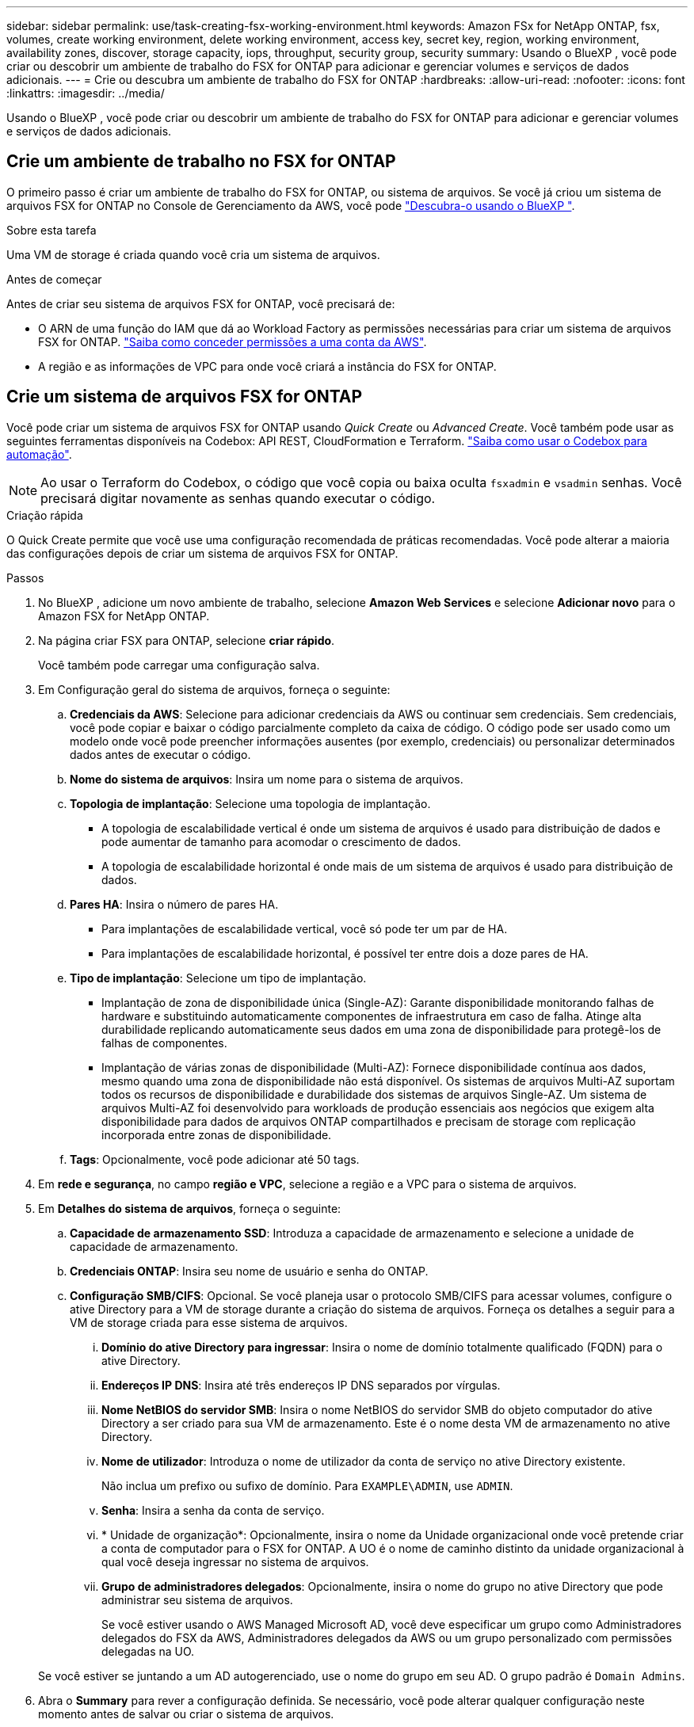 ---
sidebar: sidebar 
permalink: use/task-creating-fsx-working-environment.html 
keywords: Amazon FSx for NetApp ONTAP, fsx, volumes, create working environment, delete working environment, access key, secret key, region, working environment, availability zones, discover, storage capacity, iops, throughput, security group, security 
summary: Usando o BlueXP , você pode criar ou descobrir um ambiente de trabalho do FSX for ONTAP para adicionar e gerenciar volumes e serviços de dados adicionais. 
---
= Crie ou descubra um ambiente de trabalho do FSX for ONTAP
:hardbreaks:
:allow-uri-read: 
:nofooter: 
:icons: font
:linkattrs: 
:imagesdir: ../media/


[role="lead"]
Usando o BlueXP , você pode criar ou descobrir um ambiente de trabalho do FSX for ONTAP para adicionar e gerenciar volumes e serviços de dados adicionais.



== Crie um ambiente de trabalho no FSX for ONTAP

O primeiro passo é criar um ambiente de trabalho do FSX for ONTAP, ou sistema de arquivos. Se você já criou um sistema de arquivos FSX for ONTAP no Console de Gerenciamento da AWS, você pode link:task-creating-fsx-working-environment.html#discover-an-existing-fsx-for-ontap-file-system["Descubra-o usando o BlueXP "].

.Sobre esta tarefa
Uma VM de storage é criada quando você cria um sistema de arquivos.

.Antes de começar
Antes de criar seu sistema de arquivos FSX for ONTAP, você precisará de:

* O ARN de uma função do IAM que dá ao Workload Factory as permissões necessárias para criar um sistema de arquivos FSX for ONTAP. link:../requirements/task-setting-up-permissions-fsx.html["Saiba como conceder permissões a uma conta da AWS"^].
* A região e as informações de VPC para onde você criará a instância do FSX for ONTAP.




== Crie um sistema de arquivos FSX for ONTAP

Você pode criar um sistema de arquivos FSX for ONTAP usando _Quick Create_ ou _Advanced Create_. Você também pode usar as seguintes ferramentas disponíveis na Codebox: API REST, CloudFormation e Terraform. link:https://docs.netapp.com/us-en/workload-setup-admin/use-codebox.html#how-to-use-codebox["Saiba como usar o Codebox para automação"^].


NOTE: Ao usar o Terraform do Codebox, o código que você copia ou baixa oculta `fsxadmin` e `vsadmin` senhas. Você precisará digitar novamente as senhas quando executar o código.

[role="tabbed-block"]
====
.Criação rápida
--
O Quick Create permite que você use uma configuração recomendada de práticas recomendadas. Você pode alterar a maioria das configurações depois de criar um sistema de arquivos FSX for ONTAP.

.Passos
. No BlueXP , adicione um novo ambiente de trabalho, selecione *Amazon Web Services* e selecione *Adicionar novo* para o Amazon FSX for NetApp ONTAP.
. Na página criar FSX para ONTAP, selecione *criar rápido*.
+
Você também pode carregar uma configuração salva.

. Em Configuração geral do sistema de arquivos, forneça o seguinte:
+
.. *Credenciais da AWS*: Selecione para adicionar credenciais da AWS ou continuar sem credenciais. Sem credenciais, você pode copiar e baixar o código parcialmente completo da caixa de código. O código pode ser usado como um modelo onde você pode preencher informações ausentes (por exemplo, credenciais) ou personalizar determinados dados antes de executar o código.
.. *Nome do sistema de arquivos*: Insira um nome para o sistema de arquivos.
.. *Topologia de implantação*: Selecione uma topologia de implantação.
+
*** A topologia de escalabilidade vertical é onde um sistema de arquivos é usado para distribuição de dados e pode aumentar de tamanho para acomodar o crescimento de dados.
*** A topologia de escalabilidade horizontal é onde mais de um sistema de arquivos é usado para distribuição de dados.


.. *Pares HA*: Insira o número de pares HA.
+
*** Para implantações de escalabilidade vertical, você só pode ter um par de HA.
*** Para implantações de escalabilidade horizontal, é possível ter entre dois a doze pares de HA.


.. *Tipo de implantação*: Selecione um tipo de implantação.
+
*** Implantação de zona de disponibilidade única (Single-AZ): Garante disponibilidade monitorando falhas de hardware e substituindo automaticamente componentes de infraestrutura em caso de falha. Atinge alta durabilidade replicando automaticamente seus dados em uma zona de disponibilidade para protegê-los de falhas de componentes.
*** Implantação de várias zonas de disponibilidade (Multi-AZ): Fornece disponibilidade contínua aos dados, mesmo quando uma zona de disponibilidade não está disponível. Os sistemas de arquivos Multi-AZ suportam todos os recursos de disponibilidade e durabilidade dos sistemas de arquivos Single-AZ. Um sistema de arquivos Multi-AZ foi desenvolvido para workloads de produção essenciais aos negócios que exigem alta disponibilidade para dados de arquivos ONTAP compartilhados e precisam de storage com replicação incorporada entre zonas de disponibilidade.


.. *Tags*: Opcionalmente, você pode adicionar até 50 tags.


. Em *rede e segurança*, no campo *região e VPC*, selecione a região e a VPC para o sistema de arquivos.
. Em *Detalhes do sistema de arquivos*, forneça o seguinte:
+
.. *Capacidade de armazenamento SSD*: Introduza a capacidade de armazenamento e selecione a unidade de capacidade de armazenamento.
.. *Credenciais ONTAP*: Insira seu nome de usuário e senha do ONTAP.
.. *Configuração SMB/CIFS*: Opcional. Se você planeja usar o protocolo SMB/CIFS para acessar volumes, configure o ative Directory para a VM de storage durante a criação do sistema de arquivos. Forneça os detalhes a seguir para a VM de storage criada para esse sistema de arquivos.
+
... *Domínio do ative Directory para ingressar*: Insira o nome de domínio totalmente qualificado (FQDN) para o ative Directory.
... *Endereços IP DNS*: Insira até três endereços IP DNS separados por vírgulas.
... *Nome NetBIOS do servidor SMB*: Insira o nome NetBIOS do servidor SMB do objeto computador do ative Directory a ser criado para sua VM de armazenamento. Este é o nome desta VM de armazenamento no ative Directory.
... *Nome de utilizador*: Introduza o nome de utilizador da conta de serviço no ative Directory existente.
+
Não inclua um prefixo ou sufixo de domínio. Para `EXAMPLE\ADMIN`, use `ADMIN`.

... *Senha*: Insira a senha da conta de serviço.
... * Unidade de organização*: Opcionalmente, insira o nome da Unidade organizacional onde você pretende criar a conta de computador para o FSX for ONTAP. A UO é o nome de caminho distinto da unidade organizacional à qual você deseja ingressar no sistema de arquivos.
... *Grupo de administradores delegados*: Opcionalmente, insira o nome do grupo no ative Directory que pode administrar seu sistema de arquivos.
+
Se você estiver usando o AWS Managed Microsoft AD, você deve especificar um grupo como Administradores delegados do FSX da AWS, Administradores delegados da AWS ou um grupo personalizado com permissões delegadas na UO.

+
Se você estiver se juntando a um AD autogerenciado, use o nome do grupo em seu AD. O grupo padrão é `Domain Admins`.





. Abra o *Summary* para rever a configuração definida. Se necessário, você pode alterar qualquer configuração neste momento antes de salvar ou criar o sistema de arquivos.
. Salve ou crie o sistema de arquivos.


.Resultado
Se você criou o sistema de arquivos, o BlueXP  exibe a configuração do FSX for ONTAP no Canvas. Agora você pode link:https://docs.netapp.com/us-en/workload-fsx-ontap/create-volume.html["adicionar volumes"^]acessar seu ambiente de trabalho no FSX for ONTAP usando a fábrica de carga de trabalho do BlueXP .

--
.Criação avançada
--
Com o Advanced Create, você define todas as opções de configuração, incluindo disponibilidade, segurança, backups e manutenção.

.Passos
. No BlueXP , adicione um novo ambiente de trabalho, selecione *Amazon Web Services* e selecione *Adicionar novo* para o Amazon FSX for NetApp ONTAP.
. Na página criar FSX para ONTAP, selecione *criar avançado*.
+
Você também pode carregar uma configuração salva.

. Em Configuração geral do sistema de arquivos, forneça o seguinte:
+
.. *Credenciais da AWS*: Selecione para adicionar credenciais da AWS no Workload Factory ou continuar sem credenciais.
.. *Nome do sistema de arquivos*: Insira um nome para o sistema de arquivos.
.. *Topologia de implantação*: Selecione uma topologia de implantação.
+
*** A topologia de escalabilidade vertical é onde um sistema de arquivos é usado para distribuição de dados e pode aumentar de tamanho para acomodar o crescimento de dados.
*** A topologia de escalabilidade horizontal é onde mais de um sistema de arquivos é usado para distribuição de dados.


.. *Pares HA*: Insira o número de pares HA.
+
*** Para implantações de escalabilidade vertical, você só pode ter um par de HA.
*** Para implantações de escalabilidade horizontal, é possível ter entre dois a doze pares de HA.


.. *Tipo de implantação*: Selecione um tipo de implantação.
+
*** Implantação de zona de disponibilidade única (Single-AZ): Garante disponibilidade monitorando falhas de hardware e substituindo automaticamente componentes de infraestrutura em caso de falha. Atinge alta durabilidade replicando automaticamente seus dados em uma zona de disponibilidade para protegê-los de falhas de componentes.
*** Implantação de várias zonas de disponibilidade (Multi-AZ): Fornece disponibilidade contínua aos dados, mesmo quando uma zona de disponibilidade não está disponível. Os sistemas de arquivos Multi-AZ suportam todos os recursos de disponibilidade e durabilidade dos sistemas de arquivos Single-AZ. Um sistema de arquivos Multi-AZ foi desenvolvido para workloads de produção essenciais aos negócios que exigem alta disponibilidade para dados de arquivos ONTAP compartilhados e precisam de storage com replicação incorporada entre zonas de disponibilidade.


.. *Tags*: Opcionalmente, você pode adicionar até 50 tags.


. Em rede e segurança, forneça o seguinte:
+
.. *Região e VPC*: Selecione a região e a VPC para o sistema de arquivos.
.. *Grupo de segurança*: Crie ou use um grupo de segurança existente.
.. *Zonas de disponibilidade*: Selecione zonas de disponibilidade e sub-redes.
+
*** Para o nó de configuração de cluster 1: Selecione uma zona de disponibilidade e uma sub-rede.
*** Para o nó de configuração de cluster 2: Selecione uma zona de disponibilidade e uma sub-rede.


.. *Tabelas de rota VPC*: Selecione a tabela de rota VPC para habilitar o acesso do cliente aos volumes.
.. *Intervalo de endereços IP do endpoint*: Selecione *intervalo de endereços IP flutuante fora da VPC* ou *Introduza um intervalo de endereços IP* e introduza um intervalo de endereços IP.
.. *Criptografia*: Selecione o nome da chave de criptografia no menu suspenso.


. Em Detalhes do sistema de arquivos, forneça o seguinte:
+
.. *Capacidade de armazenamento SSD*: Introduza a capacidade de armazenamento e selecione a unidade de capacidade de armazenamento.
.. *IOPS provisionados*: Selecione *Automático* ou *aprovisionado pelo usuário*.
.. *Capacidade de taxa de transferência por par de HA*: Selecione a capacidade de taxa de transferência por par de HA.
.. *Credenciais ONTAP*: Insira seu nome de usuário e senha do ONTAP.
.. * Credenciais de armazenamento de VM*: Insira seu nome de usuário. A palavra-passe pode ser específica para este sistema de ficheiros ou caso utilize a mesma palavra-passe introduzida para as credenciais ONTAP.
.. *Configuração SMB/CIFS*: Opcional. Se você planeja usar o protocolo SMB/CIFS para acessar volumes, configure o ative Directory para a VM de storage durante a criação do sistema de arquivos. Forneça os detalhes a seguir para a VM de storage criada para esse sistema de arquivos.
+
... *Domínio do ative Directory para ingressar*: Insira o nome de domínio totalmente qualificado (FQDN) para o ative Directory.
... *Endereços IP DNS*: Insira até três endereços IP DNS separados por vírgulas.
... *Nome NetBIOS do servidor SMB*: Insira o nome NetBIOS do servidor SMB do objeto computador do ative Directory a ser criado para sua VM de armazenamento. Este é o nome desta VM de armazenamento no ative Directory.
... *Nome de utilizador*: Introduza o nome de utilizador da conta de serviço no ative Directory existente.
+
Não inclua um prefixo ou sufixo de domínio. Para `EXAMPLE\ADMIN`, use `ADMIN`.

... *Senha*: Insira a senha da conta de serviço.
... * Unidade de organização*: Opcionalmente, insira o nome da Unidade organizacional onde você pretende criar a conta de computador para o FSX for ONTAP. A UO é o nome de caminho distinto da unidade organizacional à qual você deseja ingressar no sistema de arquivos.
... *Grupo de administradores delegados*: Opcionalmente, insira o nome do grupo no ative Directory que pode administrar seu sistema de arquivos.
+
Se você estiver usando o AWS Managed Microsoft AD, você deve especificar um grupo como Administradores delegados do FSX da AWS, Administradores delegados da AWS ou um grupo personalizado com permissões delegadas na UO.

+
Se você estiver se juntando a um AD autogerenciado, use o nome do grupo em seu AD. O grupo padrão é `Domain Admins`.





. Em Backup e manutenção, forneça o seguinte:
+
.. *FSX para backup ONTAP*: Backups automáticos diários são ativados por padrão. Desative, se desejado.
+
... *Período de retenção de backup automático*: Insira o número de dias para reter backups automáticos.
... *Janela de backup automático diário*: Selecione *sem preferência* (uma hora de início de backup diário está selecionada para você) ou *Selecione hora de início para backups diários* e especifique uma hora de início.
... *Janela de manutenção semanal*: Selecione *Nenhuma preferência* (uma hora de início semanal da janela de manutenção está selecionada para você) ou *Selecione hora de início para a janela de manutenção semanal de 30 minutos* e especifique uma hora de início.




. Salve ou crie o sistema de arquivos.


.Resultado
Se você criou o sistema de arquivos, o BlueXP  exibe a configuração do FSX for ONTAP no Canvas. Agora você pode link:https://docs.netapp.com/us-en/workload-fsx-ontap/create-volume.html["adicionar volumes"^]acessar seu ambiente de trabalho no FSX for ONTAP usando a fábrica de carga de trabalho do BlueXP .

image:screenshot_add_fsx_cloud.png["Uma captura de tela do FSX for ONTAP na página ambientes de trabalho."]

--
====


== Descubra um sistema de arquivos FSX for ONTAP existente

Se você já forneceu suas credenciais da AWS para o BlueXP , *My ESTATE* pode descobrir e sugerir automaticamente os sistemas de arquivos FSX for ONTAP para adicionar e gerenciar usando o BlueXP . Você também pode revisar os serviços de dados disponíveis.

.Sobre esta tarefa
Você pode descobrir os sistemas de arquivos do FSX for ONTAP quando <<Crie um ambiente de trabalho no FSX for ONTAP>>você ou usando a página *My ESTATE*.

[role="tabbed-block"]
====
.Descubra através da adição de um ambiente de trabalho
--
.Passos
. No BlueXP , adicione um novo ambiente de trabalho, selecione *Amazon Web Services* e selecione *Discover existing* para o Amazon FSX for NetApp ONTAP.
. Selecione as credenciais e a região para exibir os sistemas de arquivos existentes.
. Selecione um ou mais sistemas de arquivos e selecione *Discover* para adicioná-los ao Canvas.


--
.Descubra utilizando a página <strong> My estate</strong>
--
.Passos
. No BlueXP , selecione o separador *My ESTATE*.
. A contagem de arquivos FSX para ONTAP descobertos é exibida. Selecione *Discover*.
+
image:screenshot-opportunities.png["Uma captura de tela da página My ESTATE para o FSX for ONTAP."]

. Selecione um ou mais sistemas de arquivos e selecione *Discover* para adicioná-los ao Canvas.


[NOTE]
====
* Se selecionar um cluster sem nome, receberá uma mensagem para introduzir um nome para o cluster.
* Se você selecionar um cluster que não tenha as credenciais necessárias para permitir que o BlueXP  gerencie o sistema de arquivos FSX for ONTAP, você receberá um prompt para selecionar credenciais com as permissões necessárias.


====
--
====
.Resultado
O BlueXP  exibe seu sistema de arquivos FSX for ONTAP descoberto no Canvas. Agora você pode link:https://docs.netapp.com/us-en/workload-fsx-ontap/create-volume.html["adicionar volumes"^]acessar seu ambiente de trabalho do FSX for ONTAP e gerenciar seu sistema de arquivos FSX for ONTAP via armazenamento em cargas de trabalho do BlueXP .

image:screenshot_fsx_working_environment_select.png["Uma captura de tela de uma nuvem de ambiente de trabalho no Canvas"]
